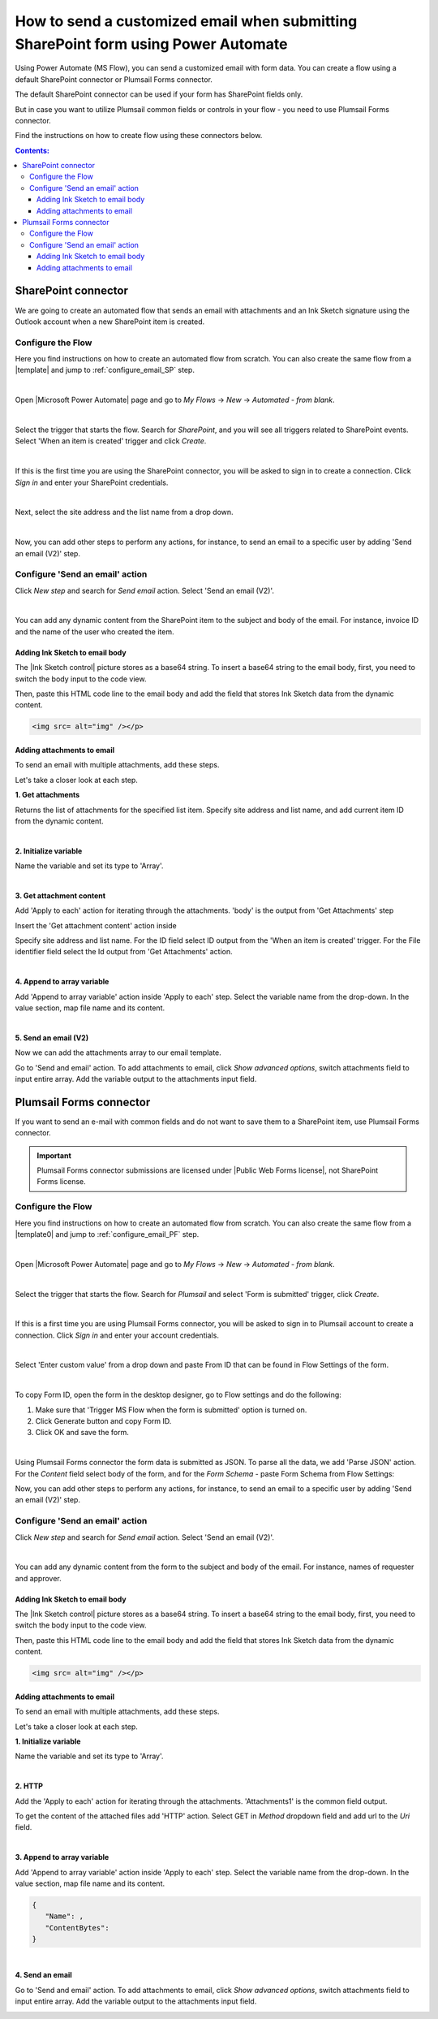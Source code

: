 .. title:: Send an email after submitting SharePoint form

.. meta::
   :description: Learn how to send an email with attachments and add a signature to the email body when submitting SharePoint form using Power Automate.

How to send a customized email when submitting SharePoint form using Power Automate
======================================================================================

Using Power Automate (MS Flow), you can send a customized email with form data. You can create a flow using a default SharePoint connector or Plumsail Forms connector. 

The default SharePoint connector can be used if your form has SharePoint fields only. 

But in case you want to utilize Plumsail common fields or controls in your flow - you need to use Plumsail Forms connector. 
  
Find the instructions on how to create flow using these connectors below. 

.. contents:: Contents:
 :local:
 :depth: 3

SharePoint connector
----------------------------------

We are going to create an automated flow that sends an email with attachments and an Ink Sketch signature using the Outlook account when a new SharePoint item is created. 

Configure the Flow 
^^^^^^^^^^^^^^^^^^^^^^^^^^^^^^^^^

Here you find instructions on how to create an automated flow from scratch. 
You can also create the same flow from a |template| and jump to :ref:`configure_email_SP` step. 

|

Open |Microsoft Power Automate| page and go to *My Flows* → *New* → *Automated - from blank*. 

|pic2|

.. |pic2| image:: ../images/flow/flow_02.png
   :alt: Creating a flow

|

Select the trigger that starts the flow. Search for *SharePoint*, and you will see all triggers related to SharePoint events. Select 'When an item is created' trigger and click *Create*. 

|pic3|

.. |pic3| image:: ../images/flow/flow_03.png
   :alt: Selecting a trigger

|

If this is the first time you are using the SharePoint connector, you will be asked to sign in to create a connection. Click *Sign in* and enter your SharePoint credentials. 

|pic4|

.. |pic4| image:: ../images/flow/flow_04.png
   :alt: Setting up SharePoint connector

|

Next, select the site address and the list name from a drop down. 

|pic5|

.. |pic5| image:: ../images/flow/flow_05.png
   :alt: Selecting site and list name

|

Now, you can add other steps to perform any actions, for instance, to send an email to a specific user by adding 'Send an email (V2)' step.

.. _configure_email_SP:

Configure 'Send an email' action 
^^^^^^^^^^^^^^^^^^^^^^^^^^^^^^^^^^^^^^^^^^^^

Click *New step* and search for *Send email* action. Select 'Send an email (V2)'. 

|pic6|

.. |pic6| image:: ../images/flow/flow_06.png
   :alt: Adding send email action

|

You can add any dynamic content from the SharePoint item to the subject and body of the email. For instance, invoice ID and the name of the user who created the item. 

|pic7|

.. |pic7| image:: ../images/flow/flow_07.png
   :alt: Email example

Adding Ink Sketch to email body
"""""""""""""""""""""""""""""""""

The |Ink Sketch control| picture stores as a base64 string. 
To insert a base64 string to the email body, first, you need to switch the body input to the code view. 

|pic8|

.. |pic8| image:: ../images/flow/flow_08.png
   :alt: Code view

Then, paste this HTML code line to the email body and add the field that stores Ink Sketch data from the dynamic content. 

.. code-block:: html

   <img src= alt="img" /></p> 

|pic9|

.. |pic9| image:: ../images/flow/flow_09.png
   :alt: insert InkSketch

Adding attachments to email
"""""""""""""""""""""""""""""""""

To send an email with multiple attachments, add these steps.

|pic10|

.. |pic10| image:: ../images/flow/flow_10.png
   :alt: Flow steps

Let's take a closer look at each step.

**1. Get attachments**

Returns the list of attachments for the specified list item. 
Specify site address and list name, and add current item ID from the dynamic content. 

|pic12|

.. |pic12| image:: ../images/flow/flow_12.png
   :alt: Get attachments

|

**2. Initialize variable**

Name the variable and set its type to 'Array'.

|pic11|

.. |pic11| image:: ../images/flow/flow_11.png
   :alt: Initialize variable

|

**3. Get attachment content**

Add 'Apply to each' action for iterating through the attachments. 'body' is the output from 'Get Attachments' step

Insert the 'Get attachment content' action inside

Specify site address and list name. For the ID field select ID output from the 'When an item is created' trigger.
For the File identifier field select the Id output from 'Get Attachments' action.

|pic13|

.. |pic13| image:: ../images/flow/flow_13.png
   :alt: Get attachment content

|

**4. Append to array variable**

Add 'Append to array variable' action inside 'Apply to each' step. 
Select the variable name from the drop-down. In the value section, map file name and its content. 

.. code-block:: html
   {
   "Name": ,
   "ContentBytes": 
   }

|pic14|

.. |pic14| image:: ../images/flow/flow_14.png
   :alt: Append to array variable

|

**5. Send an email (V2)**
	
Now we can add the attachments array to our email template.

Go to 'Send and email' action.
To add attachments to email, click *Show advanced options*, switch attachments field to input entire array. 
Add the variable output to the attachments input field.

|pic15|

.. |pic15| image:: ../images/flow/flow_15.png
   :alt: Send an email with attachements


Plumsail Forms connector
----------------------------

If you want to send an e-mail with common fields and do not want to save them to a SharePoint item, use Plumsail Forms connector.

.. important:: Plumsail Forms connector submissions are licensed under |Public Web Forms license|, not SharePoint Forms license.


Configure the Flow
^^^^^^^^^^^^^^^^^^^^^^

Here you find instructions on how to create an automated flow from scratch. 
You can also create the same flow from a |template0| and jump to :ref:`configure_email_PF` step.

|

Open |Microsoft Power Automate| page and go to *My Flows* → *New* → *Automated - from blank*. 

|pic2|

.. |pic2| image:: ../images/flow/flow_02.png
   :alt: Creating a flow

|

Select the trigger that starts the flow. Search for *Plumsail* and select 'Form is submitted' trigger, click *Create*.

|pic16|

.. |pic16| image:: ../images/flow/flow_16.png
   :alt: Trigger

|

If this is a first time you are using Plumsail Forms connector, you will be asked to sign in to Plumsail account to create a connection. 
Click *Sign in* and enter your account credentials.

|pic17|

.. |pic17| image:: ../images/flow/flow_17.png
   :alt: connection

|

Select 'Enter custom value' from a drop down and paste From ID that can be found in Flow Settings of the form.

|pic18|

.. |pic18| image:: ../images/flow/flow_18.png
   :alt: Adding form ID

|

To copy Form ID, open the form in the desktop designer, go to Flow settings and do the following:

1. Make sure that 'Trigger MS Flow when the form is submitted' option is turned on.
2. Click Generate button and copy Form ID.
3. Click OK and save the form. 

|pic19|

.. |pic19| image:: ../images/flow/flow_19.png
   :alt: Form ID

|

Using Plumsail Forms connector the form data is submitted as JSON. 
To parse all the data, we add 'Parse JSON' action.
For the *Content* field select body of the form, and for the *Form Schema* -  paste Form Schema from Flow Settings:

|pic20|

.. |pic20| image:: ../images/flow/flow_20.png
   :alt: JSON

Now, you can add other steps to perform any actions, for instance, to send an email to a specific user by adding 'Send an email (V2)' step.

.. _configure_email_PF:

Configure 'Send an email' action
^^^^^^^^^^^^^^^^^^^^^^^^^^^^^^^^^

Click *New step* and search for *Send email* action. Select 'Send an email (V2)'.

|pic22|

.. |pic22| image:: ../images/flow/flow_22.png
   :alt: Sen an email step

|

You can add any dynamic content from the form to the subject and body of the email. For instance, names of requester and approver. 

|pic21|

.. |pic21| image:: ../images/flow/flow_21.png
   :alt: Email

Adding Ink Sketch to email body
"""""""""""""""""""""""""""""""""

The |Ink Sketch control| picture stores as a base64 string. 
To insert a base64 string to the email body, first, you need to switch the body input to the code view. 

|pic8|

.. |pic8| image:: ../images/flow/flow_08.png
   :alt: Code view

Then, paste this HTML code line to the email body and add the field that stores Ink Sketch data from the dynamic content. 

.. code-block:: html

   <img src= alt="img" /></p> 

|pic9|

.. |pic9| image:: ../images/flow/flow_09.png
   :alt: insert InkSketch

Adding attachments to email
"""""""""""""""""""""""""""""""""

To send an email with multiple attachments, add these steps.

|pic23|

.. |pic23| image:: ../images/flow/flow_23.png
   :alt: Flow steps

Let's take a closer look at each step.

**1. Initialize variable**

Name the variable and set its type to 'Array'.

|pic11|

.. |pic11| image:: ../images/flow/flow_11.png
   :alt: Initialize variable

|

**2. HTTP**

Add the 'Apply to each' action for iterating through the attachments. 'Attachments1' is the common field output.
	
To get the content of the attached files add 'HTTP' action. Select GET in *Method* dropdown field and add url to the *Uri* field.

|pic24|

.. |pic24| image:: ../images/flow/flow_24.png
   :alt: HTTP

|
	
**3. Append to array variable**

Add 'Append to array variable' action inside 'Apply to each' step. 
Select the variable name from the drop-down. In the value section, map file name and its content. 

.. code-block:: html

   {
      "Name": ,
      "ContentBytes": 
   }

|pic25|

.. |pic25| image:: ../images/flow/flow_25.png
   :alt: Append to array variable

|

**4. Send an email**

Go to 'Send and email' action.
To add attachments to email, click *Show advanced options*, switch attachments field to input entire array. 
Add the variable output to the attachments input field.

|pic15|

.. |pic15| image:: ../images/flow/flow_15.png
   :alt: Send an email with attachements

.. |template| raw:: html

   <a href="https://flow.microsoft.com/en-us/galleries/public/templates/1f8edba0b70e11e68af78d1a54677f1f/send-an-email-when-a-new-item-is-created-in-sharepoint/" target="_blank">Microsoft Power Automate template</a>

.. |template0| raw:: html

   <a href="https://flow.microsoft.com/en-us/galleries/public/templates/834771e8c74d428791ea78ff5ea81396/send-an-office-365-outlook-email-when-a-plumsail-form-is-submitted/" target="_blank">Microsoft Power Automate template</a>

.. |Microsoft Power Automate| raw:: html

   <a href="https://flow.microsoft.com/" target="_blank">Microsoft Power Automate</a>

.. |Ink Sketch control| raw:: html

   <a href="https://plumsail.com/docs/forms-sp/designer/controls.html#ink-sketch" target="_blank">Ink Sketch control</a>

.. |Public Web Forms license| raw:: html

    <a href="https://plumsail.com/docs/forms-web/licensing.html" target="_blank">Public Web Forms license</a>

